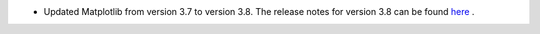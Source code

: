 - Updated Matplotlib from version 3.7 to version 3.8. The release notes for version 3.8 can be found `here <https://matplotlib.org/stable/users/prev_whats_new/whats_new_3.8.0.html>`_ .
